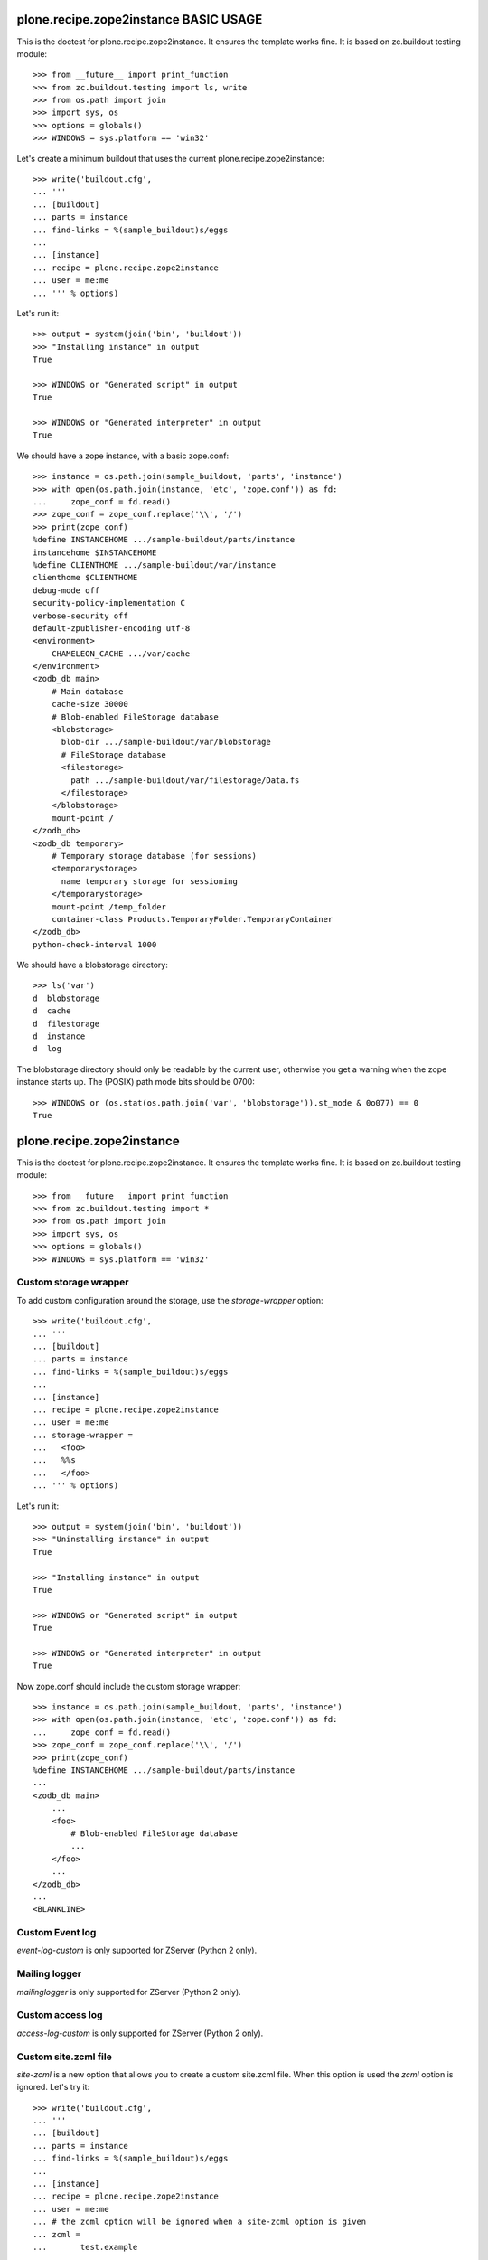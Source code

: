 ======================================
plone.recipe.zope2instance BASIC USAGE
======================================


This is the doctest for plone.recipe.zope2instance. It ensures the template
works fine. It is based on zc.buildout testing module::

    >>> from __future__ import print_function
    >>> from zc.buildout.testing import ls, write
    >>> from os.path import join
    >>> import sys, os
    >>> options = globals()
    >>> WINDOWS = sys.platform == 'win32'

Let's create a minimum buildout that uses the current
plone.recipe.zope2instance::

    >>> write('buildout.cfg',
    ... '''
    ... [buildout]
    ... parts = instance
    ... find-links = %(sample_buildout)s/eggs
    ...
    ... [instance]
    ... recipe = plone.recipe.zope2instance
    ... user = me:me
    ... ''' % options)

Let's run it::

    >>> output = system(join('bin', 'buildout'))
    >>> "Installing instance" in output
    True

    >>> WINDOWS or "Generated script" in output
    True

    >>> WINDOWS or "Generated interpreter" in output
    True

We should have a zope instance, with a basic zope.conf::

    >>> instance = os.path.join(sample_buildout, 'parts', 'instance')
    >>> with open(os.path.join(instance, 'etc', 'zope.conf')) as fd:
    ...     zope_conf = fd.read()
    >>> zope_conf = zope_conf.replace('\\', '/')
    >>> print(zope_conf)
    %define INSTANCEHOME .../sample-buildout/parts/instance
    instancehome $INSTANCEHOME
    %define CLIENTHOME .../sample-buildout/var/instance
    clienthome $CLIENTHOME
    debug-mode off
    security-policy-implementation C
    verbose-security off
    default-zpublisher-encoding utf-8
    <environment>
        CHAMELEON_CACHE .../var/cache
    </environment>
    <zodb_db main>
        # Main database
        cache-size 30000
        # Blob-enabled FileStorage database
        <blobstorage>
          blob-dir .../sample-buildout/var/blobstorage
          # FileStorage database
          <filestorage>
            path .../sample-buildout/var/filestorage/Data.fs
          </filestorage>
        </blobstorage>
        mount-point /
    </zodb_db>
    <zodb_db temporary>
        # Temporary storage database (for sessions)
        <temporarystorage>
          name temporary storage for sessioning
        </temporarystorage>
        mount-point /temp_folder
        container-class Products.TemporaryFolder.TemporaryContainer
    </zodb_db>
    python-check-interval 1000

We should have a blobstorage directory::

    >>> ls('var')
    d  blobstorage
    d  cache
    d  filestorage
    d  instance
    d  log

The blobstorage directory should only be readable by the current user,
otherwise you get a warning when the zope instance starts up.  The
(POSIX) path mode bits should be 0700::

    >>> WINDOWS or (os.stat(os.path.join('var', 'blobstorage')).st_mode & 0o077) == 0
    True


==========================
plone.recipe.zope2instance
==========================


This is the doctest for plone.recipe.zope2instance. It ensures the template
works fine. It is based on zc.buildout testing module::

    >>> from __future__ import print_function
    >>> from zc.buildout.testing import *
    >>> from os.path import join
    >>> import sys, os
    >>> options = globals()
    >>> WINDOWS = sys.platform == 'win32'


Custom storage wrapper
======================

To add custom configuration around the storage,
use the `storage-wrapper` option::

    >>> write('buildout.cfg',
    ... '''
    ... [buildout]
    ... parts = instance
    ... find-links = %(sample_buildout)s/eggs
    ...
    ... [instance]
    ... recipe = plone.recipe.zope2instance
    ... user = me:me
    ... storage-wrapper =
    ...   <foo>
    ...   %%s
    ...   </foo>
    ... ''' % options)

Let's run it::

    >>> output = system(join('bin', 'buildout'))
    >>> "Uninstalling instance" in output
    True

    >>> "Installing instance" in output
    True

    >>> WINDOWS or "Generated script" in output
    True

    >>> WINDOWS or "Generated interpreter" in output
    True

Now zope.conf should include the custom storage wrapper::

    >>> instance = os.path.join(sample_buildout, 'parts', 'instance')
    >>> with open(os.path.join(instance, 'etc', 'zope.conf')) as fd:
    ...     zope_conf = fd.read()
    >>> zope_conf = zope_conf.replace('\\', '/')
    >>> print(zope_conf)
    %define INSTANCEHOME .../sample-buildout/parts/instance
    ...
    <zodb_db main>
        ...
        <foo>
            # Blob-enabled FileStorage database
            ...
        </foo>
        ...
    </zodb_db>
    ...
    <BLANKLINE>


Custom Event log
================

`event-log-custom` is only supported for ZServer (Python 2 only).


Mailing logger
==============

`mailinglogger` is only supported for ZServer (Python 2 only).


Custom access log
=================

`access-log-custom`  is only supported for ZServer (Python 2 only).


Custom site.zcml file
=====================

`site-zcml` is a new option that allows you to create a custom site.zcml file.
When this option is used the `zcml` option is ignored. Let's try it::

    >>> write('buildout.cfg',
    ... '''
    ... [buildout]
    ... parts = instance
    ... find-links = %(sample_buildout)s/eggs
    ...
    ... [instance]
    ... recipe = plone.recipe.zope2instance
    ... user = me:me
    ... # the zcml option will be ignored when a site-zcml option is given
    ... zcml =
    ...       test.example
    ...
    ... site-zcml =
    ...       <configure xmlns="http://namespaces.zope.org/zope"
    ...                  xmlns:five="http://namespaces.zope.org/five">
    ...           <include package="Products.Five" />
    ...           <meta:redefinePermission from="zope2.Public" to="zope.Public" />
    ...           <include package="test.example" />
    ...       </configure>
    ...
    ... ''' % options)

Let's run the buildout::

    >>> output = system(join('bin', 'buildout'))
    >>> "Uninstalling instance" in output
    True

    >>> "Installing instance" in output
    True

    >>> WINDOWS or "Generated script" in output
    True

    >>> WINDOWS or "Generated interpreter" in output
    True

Now let's check that we have a zope instance, with the custom site.zcml::

    >>> instance = os.path.join(sample_buildout, 'parts', 'instance')
    >>> with open(os.path.join(instance, 'etc', 'site.zcml')) as fd:
    ...     print(fd.read())
    <configure xmlns="http://namespaces.zope.org/zope"
               xmlns:five="http://namespaces.zope.org/five">
        <include package="Products.Five" />
        <meta:redefinePermission from="zope2.Public" to="zope.Public" />
        <include package="test.example" />
    </configure>
    <BLANKLINE>


Environment Variables
=====================

We can specify environment variables for Zope.  Sometimes it is
useful to set the TZ variable if our instance will be moving
between several servers::

    >>> write('buildout.cfg',
    ... '''
    ... [buildout]
    ... parts = instance
    ... find-links = %(sample_buildout)s/eggs
    ...
    ... [instance]
    ... recipe = plone.recipe.zope2instance
    ... user = me:me
    ... environment-vars = TZ US/Eastern
    ... ''' % options)

Let's run it::

    >>> output = system(join('bin', 'buildout'))
    >>> "Uninstalling instance" in output
    True

    >>> "Installing instance" in output
    True

    >>> WINDOWS or "Generated script" in output
    True

    >>> WINDOWS or "Generated interpreter" in output
    True

Our environment variables should be set now::

    >>> instance = os.path.join(sample_buildout, 'parts', 'instance')
    >>> with open(os.path.join(instance, 'etc', 'zope.conf')) as fd:
    ...     zope_conf = fd.read()
    >>> zope_conf = zope_conf.replace('\\', '/')
    >>> print(zope_conf)
    %define INSTANCEHOME .../sample-buildout/parts/instance
    ...
    <environment>
      TZ US/Eastern
    CHAMELEON_CACHE .../var/cache
    </environment>
    ...

Now let's add several environment variables::

    >>> write('buildout.cfg',
    ... '''
    ... [buildout]
    ... parts = instance
    ... find-links = %(sample_buildout)s/eggs
    ...
    ... [instance]
    ... recipe = plone.recipe.zope2instance
    ... user = me:me
    ... environment-vars =
    ...     TZ US/Eastern
    ...     TMP /var/tmp
    ...     DISABLE_PTS True
    ... ''' % options)

Let's run it::

    >>> output = system(join('bin', 'buildout'))
    >>> "Uninstalling instance" in output
    True

    >>> "Installing instance" in output
    True

    >>> WINDOWS or "Generated script" in output
    True

    >>> WINDOWS or "Generated interpreter" in output
    True

Our environment variables should be set now::

    >>> instance = os.path.join(sample_buildout, 'parts', 'instance')
    >>> with open(os.path.join(instance, 'etc', 'zope.conf')) as fd:
    ...     zope_conf = fd.read()
    >>> zope_conf = zope_conf.replace('\\', '/')
    >>> import re
    >>> env_vars = re.compile(r"<environment>\n\s*(?P<vars>.*)\n</environment>", re.M | re.S)
    >>> print(re.search(env_vars, zope_conf).group('vars'))
    TZ US/Eastern
    TMP /var/tmp
    DISABLE_PTS True
    CHAMELEON_CACHE .../var/cache

Several all on one line::

    >>> write('buildout.cfg',
    ... '''
    ... [buildout]
    ... parts = instance
    ... find-links = %(sample_buildout)s/eggs
    ...
    ... [instance]
    ... recipe = plone.recipe.zope2instance
    ... user = me:me
    ... template-cache = off
    ... environment-vars = TZ US/Eastern TMP /var/tmp DISABLE_PTS True
    ... ''' % options)

Let's run it::

    >>> output = system(join('bin', 'buildout'))
    >>> "Uninstalling instance" in output
    True

    >>> "Installing instance" in output
    True

    >>> WINDOWS or "Generated script" in output
    True

    >>> WINDOWS or "Generated interpreter" in output
    True

Our environment variables should be set now::

    >>> instance = os.path.join(sample_buildout, 'parts', 'instance')
    >>> with open(os.path.join(instance, 'etc', 'zope.conf')) as fd:
    ...     zope_conf = fd.read()
    >>> zope_conf = zope_conf.replace('\\', '/')
    >>> re.search(env_vars, zope_conf).group('vars')
    'TZ US/Eastern\nTMP /var/tmp\nDISABLE_PTS True'


HTTP server
===========

Http-server options are only supported for ZServer (Python 2 only).


Edge Cases
==========

Some Linux distributions of Zope2 don't have the windows scripts.
Let's run a minimal buildout without them to make sure
we don't error::

    >>> write('buildout.cfg',
    ... '''
    ... [buildout]
    ... parts = instance
    ... find-links = %(sample_buildout)s/eggs
    ...
    ... [instance]
    ... recipe = plone.recipe.zope2instance
    ... user = me:me
    ... ''' % options)

Let's run it::

    >>> output = system(join('bin', 'buildout'))
    >>> "Uninstalling instance" in output
    True

    >>> "Installing instance" in output
    True

    >>> WINDOWS or "Generated script" in output
    True

    >>> WINDOWS or "Generated interpreter" in output
    True

Relative paths in scripts
=========================

The recipe supports the generation of scripts with relative paths.

    >>> write('buildout.cfg',
    ... '''
    ... [buildout]
    ... relative-paths = true
    ... parts = instance
    ... find-links = %(sample_buildout)s/eggs
    ...
    ... [instance]
    ... recipe = plone.recipe.zope2instance
    ... user = me:me
    ... ''' % options)
    >>> output = system(join('bin', 'buildout'))
    >>> "Uninstalling instance" in output
    True

    >>> "Installing instance" in output
    True

    >>> WINDOWS or "Generated script" in output
    True

    >>> WINDOWS or "Generated interpreter" in output
    True

    >>> if not WINDOWS:
    ...     with open(join('bin', 'instance')) as fd:
    ...         value = fd.read()
    ... else:
    ...     value = ""
    >>> WINDOWS or 'base' in value and '__file__' in value
    True

Custom Zope Conf
=================

`zope-conf` is an option that allows you to use a specific Zope config file.

    >>> write('buildout.cfg',
    ... '''
    ... [buildout]
    ... parts = instance
    ... find-links = %(sample_buildout)s/eggs
    ...
    ... [instance]
    ... recipe = plone.recipe.zope2instance
    ... user = me:me
    ... zope-conf = /some/path/my.conf
    ... ''' % options)

Let's run it::

    >>> output = system(join('bin', 'buildout'))
    >>> "Uninstalling instance" in output
    True

    >>> "Installing instance" in output
    True

    >>> WINDOWS or "Generated script" in output
    True

    >>> WINDOWS or "Generated interpreter" in output
    True

We should have a zope instance script with the custom config file::

    >>> if not WINDOWS:
    ...     with open(join('bin', 'instance')) as fd:
    ...         value = fd.read()
    ... else:
    ...     value = ""
    >>> WINDOWS or 'plone.recipe.zope2instance.ctl.main(' in value and "['-C', '/some/path/my.conf', '-p', '" in value and "/bin/interpreter', '-w', '" in value and "etc/wsgi.ini']" in value
    True

Custom Zope Conf Imports
========================
`zope-conf-imports` is an option that allows you to import python packages that
define custom zope.conf sections using ZConfig API.

    >>> write('buildout.cfg',
    ... '''
    ... [buildout]
    ... parts = instance
    ... find-links = %(sample_buildout)s/eggs
    ...
    ... [instance]
    ... recipe = plone.recipe.zope2instance
    ... user = me:me
    ... zope-conf-imports =
    ...   mailinglogger
    ...   eea.graylogger
    ... ''' % options)

Let's run it::

    >>> output = system(join('bin', 'buildout'))
    >>> "Uninstalling instance" in output
    True

    >>> "Installing instance" in output
    True

    >>> WINDOWS or "Generated script" in output
    True

    >>> WINDOWS or "Generated interpreter" in output
    True

We should have a zope instance, with custom imports::

    >>> instance = os.path.join(sample_buildout, 'parts', 'instance')
    >>> with open(os.path.join(instance, 'etc', 'zope.conf')) as fd:
    ...     zope_conf = fd.read()
    >>> zope_conf = zope_conf.replace('\\', '/')
    >>> print(zope_conf)
    %import mailinglogger
    %import eea.graylogger
    %define INSTANCEHOME .../sample-buildout/parts/instance
    ...
    <BLANKLINE>

Custom WSGI configuration
=========================

`wsgi` is an option that allows you to use a specific WSGI config file.

    >>> write('buildout.cfg',
    ... '''
    ... [buildout]
    ... parts = instance
    ... find-links = %(sample_buildout)s/eggs
    ...
    ... [instance]
    ... recipe = plone.recipe.zope2instance
    ... user = me:me
    ... wsgi = /some/path/service.ini
    ... ''' % options)

Let's run it::

    >>> output = system(join('bin', 'buildout'))
    >>> "Uninstalling instance" in output
    True

    >>> "Installing instance" in output
    True

    >>> WINDOWS or "Generated script" in output
    True

    >>> WINDOWS or "Generated interpreter" in output
    True

We should have a zope instance script with the custom config file::


    >>> if not WINDOWS:
    ...     with open(join('bin', 'instance')) as fd:
    ...         value = fd.read()
    ... else:
    ...     value = ""
    >>> WINDOWS or 'plone.recipe.zope2instance.ctl.main(' in value and "'-w', '/some/path/service.ini']" in value
    True

Resources directory
===================

`resources` is an option that allows you to register a
plone.app.theming resources directory.

    >>> write('buildout.cfg',
    ... '''
    ... [buildout]
    ... parts = instance
    ... find-links = %(sample_buildout)s/eggs
    ...
    ... [instance]
    ... recipe = plone.recipe.zope2instance
    ... user = me:me
    ... resources = ${buildout:directory}/myresources
    ... ''' % options)

Let's run it::

    >>> output = system(join('bin', 'buildout'))
    >>> "Uninstalling instance" in output
    True

    >>> "Installing instance" in output
    True

    >>> WINDOWS or "Generated script" in output
    True

    >>> WINDOWS or "Generated interpreter" in output
    True

The directory should have been generated, and zope config created::

    >>> 'myresources' in os.listdir(os.curdir)
    True
    >>> includes_path = join('parts', 'instance', 'etc', 'package-includes')
    >>> ls(includes_path)
    -  998-resources-configure.zcml
    >>> with open(os.path.join(includes_path, '998-resources-configure.zcml')) as fd:
    ...    print(fd.read().replace('\\', '/'))
    <configure xmlns="http://namespaces.zope.org/zope"
               xmlns:plone="http://namespaces.plone.org/plone">
        <include package="plone.resource" file="meta.zcml"/>
        <plone:static directory=".../sample-buildout/myresources"/>
    </configure>


Locales directory
===================

`locales` is an option that allows you to register a
plone.app.theming locales directory.

    >>> write('buildout.cfg',
    ... '''
    ... [buildout]
    ... parts = instance
    ... find-links = %(sample_buildout)s/eggs
    ...
    ... [instance]
    ... recipe = plone.recipe.zope2instance
    ... user = me:me
    ... locales = ${buildout:directory}/mylocales
    ... ''' % options)

Let's run it::

    >>> output = system(join('bin', 'buildout'))
    >>> "Uninstalling instance" in output
    True

    >>> "Installing instance" in output
    True

    >>> WINDOWS or "Generated script" in output
    True

    >>> WINDOWS or "Generated interpreter" in output
    True

The directory should have been generated, and zope config created::

    >>> 'mylocales' in os.listdir(os.curdir)
    True
    >>> includes_path = join('parts', 'instance', 'etc', 'package-includes')
    >>> ls(includes_path)
    -  001-locales-configure.zcml
    >>> with open(os.path.join(includes_path, '001-locales-configure.zcml')) as fd:
    ...    print(fd.read().replace('\\', '/'))
    <configure xmlns="http://namespaces.zope.org/zope"
               xmlns:i18n="http://namespaces.zope.org/i18n">
        <i18n:registerTranslations directory=".../sample-buildout/mylocales" />
    </configure>


Initialization
==============

`initialization` is an option that allows you to add custom Python
code to the initialization process.

    >>> write('buildout.cfg',
    ... '''
    ... [buildout]
    ... parts = instance
    ... find-links = %(sample_buildout)s/eggs
    ...
    ... [instance]
    ... recipe = plone.recipe.zope2instance
    ... eggs = waitress
    ... user = me:me
    ... initialization =
    ...     print('Initialization complete! Hello %%(user)s!')
    ... ''' % options)

Let's run it::

    >>> output = system(join('bin', 'buildout'))
    >>> "Uninstalling instance" in output
    True

    >>> "Installing instance" in output
    True

    >>> WINDOWS or "Generated script" in output
    True

    >>> WINDOWS or "Generated interpreter" in output
    True

We should see the given initialization commands included in the instance
script::

    >>> if not WINDOWS:
    ...     with open(os.path.join(sample_buildout, 'bin', 'instance')) as fd:
    ...         instance = fd.read()
    ... else:
    ...     instance = ""
    >>> WINDOWS or "print('Initialization complete! Hello me:me!')" in instance
    True

    >>> waitress_path = os.path.join(sample_buildout, 'bin', 'waitress-serve')
    >>> if WINDOWS:
    ...     waitress_path += '-script.py'
    >>> with open(waitress_path) as fd:
    ...     waitress = fd.read()
    >>> "print('Initialization complete! Hello me:me!')" in waitress
    True


Exceptions debug mode
=====================
`debug-exceptions` disables exception views including
``standard_error_message`` and acts as a debugging aid during development.

    >>> write('buildout.cfg',
    ... '''
    ... [buildout]
    ... parts = instance
    ... find-links = %(sample_buildout)s/eggs
    ...
    ... [instance]
    ... recipe = plone.recipe.zope2instance
    ... user = me:me
    ... debug-exceptions = on
    ... ''' % options)

Let's run it::

    >>> output = system(join('bin', 'buildout'))
    >>> "Uninstalling instance" in output
    True

    >>> "Installing instance" in output
    True

    >>> WINDOWS or "Generated script" in output
    True

    >>> WINDOWS or "Generated interpreter" in output
    True

Now zope.conf should include the debug-exceptions configuration:

    >>> instance = os.path.join(sample_buildout, 'parts', 'instance')
    >>> with open(os.path.join(instance, 'etc', 'zope.conf')) as fd:
    ...     zope_conf = fd.read()
    >>> zope_conf = zope_conf.replace('\\', '/')
    >>> print(zope_conf)
    %define INSTANCEHOME .../sample-buildout/parts/instance
    ...
    debug-exceptions on
    ...
    <BLANKLINE>
